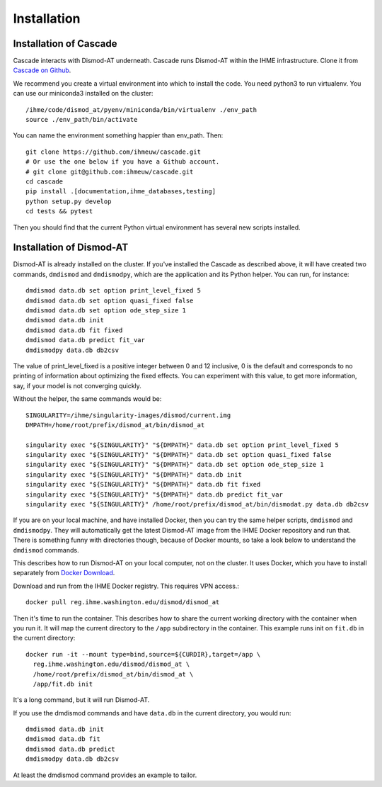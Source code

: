 Installation
============

Installation of Cascade
-----------------------
Cascade interacts with Dismod-AT underneath. Cascade runs Dismod-AT within
the IHME infrastructure. Clone it from
`Cascade on Github <https://github.com/ihmeuw/cascade>`_.

We recommend you create a virtual environment into which to install
the code. You need python3 to run virtualenv.  You can use our miniconda3 
installed on the cluster::

    /ihme/code/dismod_at/pyenv/miniconda/bin/virtualenv ./env_path
    source ./env_path/bin/activate
    
You can name the environment something happier than env_path.
Then::

    git clone https://github.com/ihmeuw/cascade.git
    # Or use the one below if you have a Github account.
    # git clone git@github.com:ihmeuw/cascade.git
    cd cascade
    pip install .[documentation,ihme_databases,testing]
    python setup.py develop
    cd tests && pytest

Then you should find that the current Python virtual environment
has several new scripts installed.


Installation of Dismod-AT
-------------------------
Dismod-AT is already installed on the cluster. If you've installed the
Cascade as described above, it will have created two commands,
``dmdismod`` and ``dmdismodpy``, which are the application and its
Python helper. You can run, for instance::

    dmdismod data.db set option print_level_fixed 5
    dmdismod data.db set option quasi_fixed false
    dmdismod data.db set option ode_step_size 1
    dmdismod data.db init
    dmdismod data.db fit fixed
    dmdismod data.db predict fit_var
    dmdismodpy data.db db2csv

The value of print_level_fixed is a positive integer between 0 and 12 inclusive,
0 is the default and corresponds to no printing of information about optimizing 
the fixed effects.  You can experiment with this value, to get more information, 
say, if your model is not converging quickly. 

Without the helper, the same commands would be::

    SINGULARITY=/ihme/singularity-images/dismod/current.img
    DMPATH=/home/root/prefix/dismod_at/bin/dismod_at

    singularity exec "${SINGULARITY}" "${DMPATH}" data.db set option print_level_fixed 5
    singularity exec "${SINGULARITY}" "${DMPATH}" data.db set option quasi_fixed false
    singularity exec "${SINGULARITY}" "${DMPATH}" data.db set option ode_step_size 1
    singularity exec "${SINGULARITY}" "${DMPATH}" data.db init
    singularity exec "${SINGULARITY}" "${DMPATH}" data.db fit fixed
    singularity exec "${SINGULARITY}" "${DMPATH}" data.db predict fit_var
    singularity exec "${SINGULARITY}" /home/root/prefix/dismod_at/bin/dismodat.py data.db db2csv

If you are on your local machine, and have installed Docker,
then you can try the same helper scripts, ``dmdismod`` and ``dmdismodpy``.
They will automatically
get the latest Dismod-AT image from the IHME Docker repository
and run that. There is something funny with directories though,
because of Docker mounts, so take a look below to understand the
``dmdismod`` commands.

This describes how to run Dismod-AT on your local computer, not on the
cluster. It uses Docker, which you have to install separately
from `Docker Download <https://www.docker.com/get-started>`_.

Download and run from the IHME Docker registry. This requires
VPN access.::

    docker pull reg.ihme.washington.edu/dismod/dismod_at

Then it's time to run the container. This describes how to share the
current working directory with the container when you run it. It will map
the current directory to the ``/app`` subdirectory in the container.
This example runs init on ``fit.db`` in the current directory::

    docker run -it --mount type=bind,source=${CURDIR},target=/app \
      reg.ihme.washington.edu/dismod/dismod_at \
      /home/root/prefix/dismod_at/bin/dismod_at \
      /app/fit.db init

It's a long command, but it will run Dismod-AT.

If you use the dmdismod commands and have ``data.db`` in the
current directory, you would run::

    dmdismod data.db init
    dmdismod data.db fit
    dmdismod data.db predict
    dmdismodpy data.db db2csv

At least the dmdismod command provides an example to tailor.

